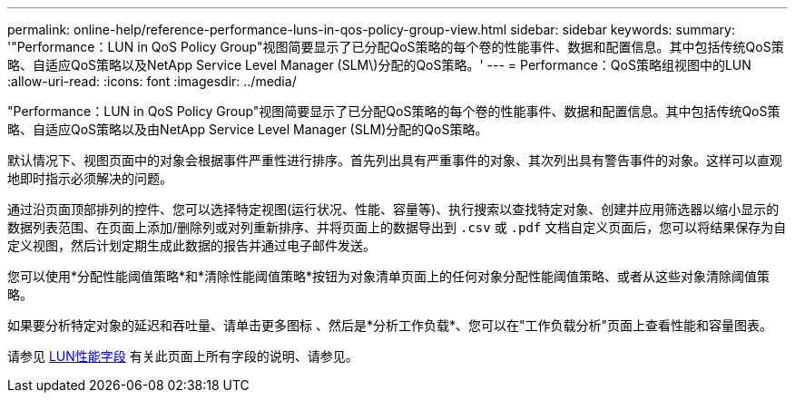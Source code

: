 ---
permalink: online-help/reference-performance-luns-in-qos-policy-group-view.html 
sidebar: sidebar 
keywords:  
summary: '"Performance：LUN in QoS Policy Group"视图简要显示了已分配QoS策略的每个卷的性能事件、数据和配置信息。其中包括传统QoS策略、自适应QoS策略以及NetApp Service Level Manager (SLM\)分配的QoS策略。' 
---
= Performance：QoS策略组视图中的LUN
:allow-uri-read: 
:icons: font
:imagesdir: ../media/


[role="lead"]
"Performance：LUN in QoS Policy Group"视图简要显示了已分配QoS策略的每个卷的性能事件、数据和配置信息。其中包括传统QoS策略、自适应QoS策略以及由NetApp Service Level Manager (SLM)分配的QoS策略。

默认情况下、视图页面中的对象会根据事件严重性进行排序。首先列出具有严重事件的对象、其次列出具有警告事件的对象。这样可以直观地即时指示必须解决的问题。

通过沿页面顶部排列的控件、您可以选择特定视图(运行状况、性能、容量等)、执行搜索以查找特定对象、创建并应用筛选器以缩小显示的数据列表范围、在页面上添加/删除列或对列重新排序、并将页面上的数据导出到 `.csv` 或 `.pdf` 文档自定义页面后，您可以将结果保存为自定义视图，然后计划定期生成此数据的报告并通过电子邮件发送。

您可以使用*分配性能阈值策略*和*清除性能阈值策略*按钮为对象清单页面上的任何对象分配性能阈值策略、或者从这些对象清除阈值策略。

如果要分析特定对象的延迟和吞吐量、请单击更多图标 image:../media/more-icon.gif[""]、然后是*分析工作负载*、您可以在"工作负载分析"页面上查看性能和容量图表。

请参见 xref:reference-lun-performance-fields.adoc[LUN性能字段] 有关此页面上所有字段的说明、请参见。
